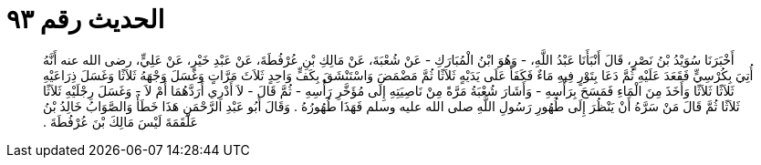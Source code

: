 
= الحديث رقم ٩٣

[quote.hadith]
أَخْبَرَنَا سُوَيْدُ بْنُ نَصْرٍ، قَالَ أَنْبَأَنَا عَبْدُ اللَّهِ، - وَهُوَ ابْنُ الْمُبَارَكِ - عَنْ شُعْبَةَ، عَنْ مَالِكِ بْنِ عُرْفُطَةَ، عَنْ عَبْدِ خَيْرٍ، عَنْ عَلِيٍّ، رضى الله عنه أَنَّهُ أُتِيَ بِكُرْسِيٍّ فَقَعَدَ عَلَيْهِ ثُمَّ دَعَا بِتَوْرٍ فِيهِ مَاءٌ فَكَفَأَ عَلَى يَدَيْهٍ ثَلاَثًا ثُمَّ مَضْمَضَ وَاسْتَنْشَقَ بِكَفٍّ وَاحِدٍ ثَلاَثَ مَرَّاتٍ وَغَسَلَ وَجْهَهُ ثَلاَثًا وَغَسَلَ ذِرَاعَيْهِ ثَلاَثًا ثَلاَثًا وَأَخَذَ مِنَ الْمَاءِ فَمَسَحَ بِرَأْسِهِ - وَأَشَارَ شُعْبَةُ مَرَّةً مِنْ نَاصِيَتِهِ إِلَى مُؤَخَّرِ رَأْسِهِ - ثُمَّ قَالَ - لاَ أَدْرِي أَرَدَّهُمَا أَمْ لاَ - وَغَسَلَ رِجْلَيْهِ ثَلاَثًا ثَلاَثًا ثُمَّ قَالَ مَنْ سَرَّهُ أَنْ يَنْظُرَ إِلَى طُهُورِ رَسُولِ اللَّهِ صلى الله عليه وسلم فَهَذَا طُهُورُهُ ‏.‏ وَقَالَ أَبُو عَبْدِ الرَّحْمَنِ هَذَا خَطَأٌ وَالصَّوَابُ خَالِدُ بْنُ عَلْقَمَةَ لَيْسَ مَالِكَ بْنَ عُرْفُطَةَ ‏.‏